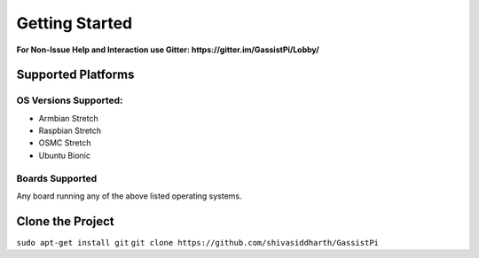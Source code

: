 Getting Started
===============

**For Non-Issue Help and Interaction use Gitter: https://gitter.im/GassistPi/Lobby/**     

Supported Platforms  
-------------------

OS Versions Supported: 
~~~~~~~~~~~~~~~~~~~~~
- Armbian Stretch    
- Raspbian Stretch   
- OSMC Stretch   
- Ubuntu Bionic 

Boards Supported   
~~~~~~~~~~~~~~~~
Any board running any of the above listed operating systems.   


Clone the Project
-----------------  
``sudo apt-get install git``              
``git clone https://github.com/shivasiddharth/GassistPi``        
